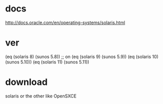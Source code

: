 * docs

http://docs.oracle.com/en/operating-systems/solaris.html

* ver
  
(eq (solaris 8) (sunos 5.8)) ;; on
(eq (solaris 9) (sunos 5.9))
(eq (solaris 10) (sunos 5.10))
(eq (solaris 11) (sunos 5.11))
* download

solaris or the other like OpenSXCE
